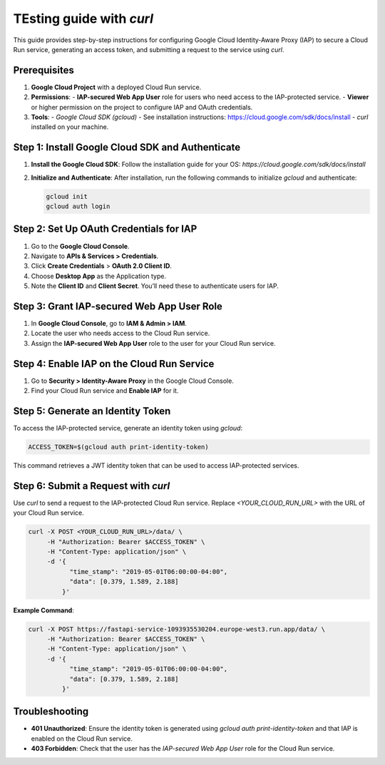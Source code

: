 TEsting guide with `curl`
==================================================================

This guide provides step-by-step instructions for configuring Google Cloud Identity-Aware Proxy (IAP) to secure a Cloud Run service, generating an access token, and submitting a request to the service using `curl`.

Prerequisites
-------------
1. **Google Cloud Project** with a deployed Cloud Run service.
2. **Permissions**:
   - **IAP-secured Web App User** role for users who need access to the IAP-protected service.
   - **Viewer** or higher permission on the project to configure IAP and OAuth credentials.
3. **Tools**:
   - `Google Cloud SDK (gcloud)` - See installation instructions: https://cloud.google.com/sdk/docs/install
   - `curl` installed on your machine.

Step 1: Install Google Cloud SDK and Authenticate
-------------------------------------------------
1. **Install the Google Cloud SDK**:
   Follow the installation guide for your OS: `https://cloud.google.com/sdk/docs/install`

2. **Initialize and Authenticate**:
   After installation, run the following commands to initialize `gcloud` and authenticate:

   .. code-block:: bash

      gcloud init
      gcloud auth login

Step 2: Set Up OAuth Credentials for IAP
----------------------------------------
1. Go to the **Google Cloud Console**.
2. Navigate to **APIs & Services > Credentials**.
3. Click **Create Credentials** > **OAuth 2.0 Client ID**.
4. Choose **Desktop App** as the Application type.
5. Note the **Client ID** and **Client Secret**. You’ll need these to authenticate users for IAP.

Step 3: Grant IAP-secured Web App User Role
-------------------------------------------
1. In **Google Cloud Console**, go to **IAM & Admin > IAM**.
2. Locate the user who needs access to the Cloud Run service.
3. Assign the **IAP-secured Web App User** role to the user for your Cloud Run service.

Step 4: Enable IAP on the Cloud Run Service
-------------------------------------------
1. Go to **Security > Identity-Aware Proxy** in the Google Cloud Console.
2. Find your Cloud Run service and **Enable IAP** for it.

Step 5: Generate an Identity Token
----------------------------------
To access the IAP-protected service, generate an identity token using `gcloud`:

.. code-block:: bash

   ACCESS_TOKEN=$(gcloud auth print-identity-token)

This command retrieves a JWT identity token that can be used to access IAP-protected services.

Step 6: Submit a Request with `curl`
------------------------------------
Use `curl` to send a request to the IAP-protected Cloud Run service. Replace `<YOUR_CLOUD_RUN_URL>` with the URL of your Cloud Run service.

.. code-block:: bash

   curl -X POST <YOUR_CLOUD_RUN_URL>/data/ \
        -H "Authorization: Bearer $ACCESS_TOKEN" \
        -H "Content-Type: application/json" \
        -d '{
              "time_stamp": "2019-05-01T06:00:00-04:00",
              "data": [0.379, 1.589, 2.188]
            }'

**Example Command**:

.. code-block:: bash

   curl -X POST https://fastapi-service-1093935530204.europe-west3.run.app/data/ \
        -H "Authorization: Bearer $ACCESS_TOKEN" \
        -H "Content-Type: application/json" \
        -d '{
              "time_stamp": "2019-05-01T06:00:00-04:00",
              "data": [0.379, 1.589, 2.188]
            }'

Troubleshooting
---------------
- **401 Unauthorized**: Ensure the identity token is generated using `gcloud auth print-identity-token` and that IAP is enabled on the Cloud Run service.
- **403 Forbidden**: Check that the user has the `IAP-secured Web App User` role for the Cloud Run service.

